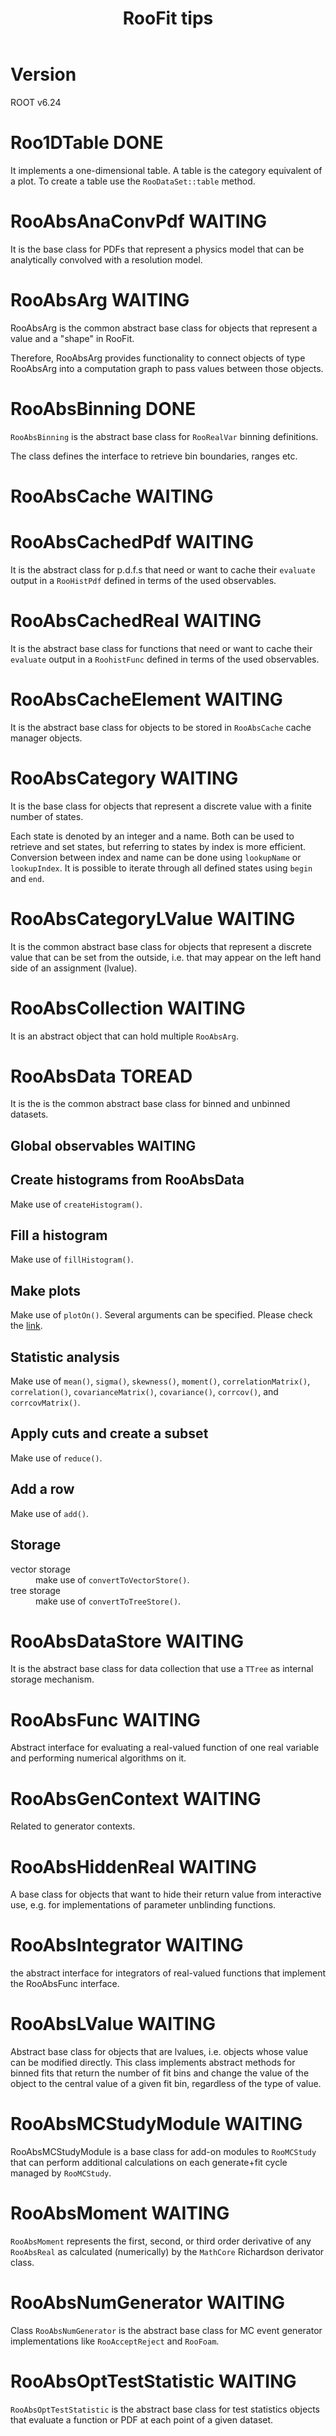 #+TITLE: RooFit tips
* Version
  ROOT v6.24
* Roo1DTable                                                                    :DONE:
  It implements a one-dimensional table.  A table is the category
  equivalent of a plot. To create a table use the ~RooDataSet::table~
  method.
* RooAbsAnaConvPdf                                                              :WAITING:
  It is the base class for PDFs that represent a physics model that
  can be analytically convolved with a resolution model.
* RooAbsArg                                                                     :WAITING:
  RooAbsArg is the common abstract base class for objects that
  represent a value and a "shape" in RooFit.

  Therefore, RooAbsArg provides functionality to connect objects of
  type RooAbsArg into a computation graph to pass values between those
  objects.
* RooAbsBinning                                                                 :DONE:
  ~RooAbsBinning~ is the abstract base class for ~RooRealVar~ binning
  definitions.

  The class defines the interface to retrieve bin boundaries, ranges
  etc.
* RooAbsCache                                                                   :WAITING:
* RooAbsCachedPdf                                                               :WAITING:
  It is the abstract class for p.d.f.s that need or want to cache
  their ~evaluate~ output in a ~RooHistPdf~ defined in terms of the used
  observables.
* RooAbsCachedReal                                                              :WAITING:
  It is the abstract base class for functions that need or want to
  cache their ~evaluate~ output in a ~RoohistFunc~ defined in terms of the
  used observables.
* RooAbsCacheElement                                                            :WAITING:
  It is the abstract base class for objects to be stored in
  ~RooAbsCache~ cache manager objects.
* RooAbsCategory                                                                :WAITING:
  It is the base class for objects that represent a discrete value
  with a finite number of states.

  Each state is denoted by an integer and a name. Both can be used to
  retrieve and set states, but referring to states by index is more
  efficient. Conversion between index and name can be done using
  ~lookupName~ or ~lookupIndex~. It is possible to iterate through all
  defined states using ~begin~ and ~end~.
* RooAbsCategoryLValue                                                          :WAITING:
  It is the common abstract base class for objects that represent a
  discrete value that can be set from the outside, i.e. that may
  appear on the left hand side of an assignment (lvalue).
* RooAbsCollection                                                              :WAITING:
  It is an abstract object that can hold multiple ~RooAbsArg~.
* RooAbsData                                                                    :TOREAD:
It is the is the common abstract base class for binned and unbinned
datasets.
** Global observables                                                           :WAITING:
** Create histograms from RooAbsData
   Make use of ~createHistogram()~.
** Fill a histogram
   Make use of ~fillHistogram()~.
** Make plots
   Make use of ~plotOn()~. Several arguments can be specified. Please
   check the [[https://root.cern.ch/doc/master/classRooAbsData.html#a00a476834b0f2d246f85da34a915fcd9][link]].
** Statistic analysis
   Make use of ~mean()~, ~sigma()~, ~skewness()~, ~moment()~,
   ~correlationMatrix()~, ~correlation()~, ~covarianceMatrix()~, ~covariance()~,
   ~corrcov()~, and ~corrcovMatrix()~.
** Apply cuts and create a subset
   Make use of ~reduce()~.
** Add a row
   Make use of ~add()~.
** Storage
   - vector storage :: make use of ~convertToVectorStore()~.
   - tree storage :: make use of ~convertToTreeStore()~.
* RooAbsDataStore                                                               :WAITING:
  It is the abstract base class for data collection that use a ~TTree~
  as internal storage mechanism.
* RooAbsFunc                                                                    :WAITING:
  Abstract interface for evaluating a real-valued function of one real
  variable and performing numerical algorithms on it.
* RooAbsGenContext                                                              :WAITING:
  Related to generator contexts.
* RooAbsHiddenReal                                                              :WAITING:
  A base class for objects that want to hide their return value from
  interactive use, e.g. for implementations of parameter unblinding
  functions.
* RooAbsIntegrator                                                              :WAITING:
  the abstract interface for integrators of real-valued functions that
  implement the RooAbsFunc interface.
* RooAbsLValue                                                                  :WAITING:
  Abstract base class for objects that are lvalues, i.e. objects
  whose value can be modified directly. This class implements abstract
  methods for binned fits that return the number of fit bins and
  change the value of the object to the central value of a given fit
  bin, regardless of the type of value.
* RooAbsMCStudyModule                                                           :WAITING:
  RooAbsMCStudyModule is a base class for add-on modules to ~RooMCStudy~
  that can perform additional calculations on each generate+fit cycle
  managed by ~RooMCStudy~.
* RooAbsMoment                                                                  :WAITING:
  ~RooAbsMoment~ represents the first, second, or third order derivative
  of any ~RooAbsReal~ as calculated (numerically) by the ~MathCore~
  Richardson derivator class.
* RooAbsNumGenerator                                                            :WAITING:
  Class ~RooAbsNumGenerator~ is the abstract base class for MC event
  generator implementations like ~RooAcceptReject~ and ~RooFoam~.
* RooAbsOptTestStatistic                                                        :WAITING:
  ~RooAbsOptTestStatistic~ is the abstract base class for test
  statistics objects that evaluate a function or PDF at each point of
  a given dataset.
* RooAbsPdf                                                                     :TOREAD:
  ~RooAbsPdf~ is the abstract interface for all probability density
  functions. The class provides hybrid analytical/numerical
  normalization for its implementations, error tracing and a MC
  generator interface.
**  A Minimal PDF Implementation
   A minimal implementation of a PDF class derived from ~RooAbsPdf~
   should override the ~evaluate()~ function. This function should
   return the PDF's value (which does not need to be normalized).
*** Normalization/Integration
    Although the normalization of a PDF is an integral part of a
    probability density function, normalization is treated separately
    in RooAbsPdf. The reason is that a ~RooAbsPdf~ object is more than a
    PDF: it can be a building block for a more complex, composite PDF
    if any of its variables are functions instead of variables. In
    such cases the normalization of the composite may not be simply
    the integral over the dependents of the top level PDF as these are
    functions with potentially non-trivial Jacobian terms themselves.

    Therefore, no explicit attempt should be made to normalize the
    function output in ~evaluate()~. In particular, normalization
    constants can be omitted to speed up the function evaluations, and
    included later in the integration of the PDF (see below), which is
    called rarely in comparison to the ~evaluate()~ function.

    In addition, ~RooAbsPdf~ objects do not have a static concept of
    what variables are parameters and what variables are dependents
    (which need to be integrated over for a correct PDF
    normalization). Instead, the choice of normalization is always
    specified each time a normalized value is requested from the PDF
    via the ~getVal()~ method.

    ~RooAbsPdf~ manages the entire normalization logic of each PDF with
    help of a ~RooRealIntegral~ object, which coordinates the
    integration of a given choice of normalization. By default,
    ~RooRealIntegral~ will perform a fully numeric integration of all
    dependents. However, PDFs can advertise one or more (partial)
    analytical integrals of their function, and these will be used by
    ~RooRealIntegral~, if it determines that this is safe (i.e. no
    hidden Jacobian terms, multiplication with other PDFs that have
    one or more dependents in commen etc).

    The integration range for each dependent to be integrated can be
    obtained from the dependent's proxy functions ~min()~ and
    ~max()~. Never call these proxy functions for any proxy not known to
    be a dependent via the integration code. Doing so may be
    ill-defined, e.g. in case the proxy holds a function, and will
    trigger an assert. Integrated category dependents should always be
    summed over all of their states.
*** Direct generation of observables
    Distributions for any PDF can be generated with the accept/reject
    method, but for certain PDFs, more efficient methods may be
    implemented. To implement direct generation of one or more
    observables, two functions need to be implemented, similar to
    those for analytical integrals: ~getGenerator~ and ~generateEvent~.

    The first function advertises observables, for which distributions
    can be generated, similar to the way analytical integrals are
    advertised. The second function implements the actual generator
    for the advertised observables.

    The generated dependent values should be stored in the proxy
    objects. For this, the assignment operator can be used
    (i.e. xProxy = 3.0 ). Never call assign to any proxy not known to
    be a dependent via the generation code. Doing so may be
    ill-defined, e.g. in case the proxy holds a function, and will
    trigger an assert.
*** Batched function evaluations
    To speed up computations with large numbers of data events in
    unbinned fits, it is beneficial to override ~evaluateSpan()~. Like
    this, large spans of computations can be done, without having to
    call ~evaluate()~ for each single data event. ~evaluateSpan()~ should
    execute the same computation as ~evaluate()~, but it may choose an
    implementation that is capable of SIMD computations. If
    ~evaluateSpan~ is not implemented, the classic and slower ~evaluate()~
    will be called for each data event.
* RooAbsProxy                                                                   :WAITING:
  ~RooAbsProxy~ is the abstact interface for proxy classes.

  Proxy classes hold pointers to other Roofit objects and process
  serverRedirect changes so that the proxied pointers are updated
  accordingly on a clone or copy of of the owning class.
* RoxoAbsReal                                                                   :TOREAD:
  ~RooAbsReal~ is the common abstract base class for objects that
  represent a real value and implements functionality common to all
  real-valued objects such as the ability to plot them, to construct
  integrals of them, the ability to advertise (partial) analytical
  integrals etc.
* RooAbsRealLValue                                                              :WAITING:
  ~RooAbsRealLValue~ is the common abstract base class for objects that
  represent a real value that may appear on the left hand side of an
  equation (~lvalue~).
* RooAbsRootFinder                                                              :WAITING:
  ~RooAbsRootFinder~ is the abstract interface for finding roots of
  real-valued 1-dimensional function that implements the ~RooAbsFunc~
  interface.
* RooAbsSelfCachedPdf                                                           :WAITING:
  ~RooAbsSelfCachedPdf~ is an abstract base class for probability
  density functions whose output is cached in terms of a histogram in
  all observables between ~getVal()~ and ~evaluate()~.
* RooAbsSelfCachedReal                                                          :WAITING:
  ~RooAbsSelfCachedReal~ is an abstract base class for functions whose
  output is cached in terms of a histogram in all observables between
  ~getVal()~ and ~evaluate()~.
* RooAbsStudy                                                                   :WAITING:
  ~RooAbsStudy~ is an abstract base class for ~RooStudyManager~ modules.
* RooAbsTestStatistic                                                           :WAITING:
  ~RooAbsTestStatistic~ is the abstract base class for all test
  statistics.
* Miscellaneous
** Plot PDF with expected yields                                                :NOTE:
   :PROPERTIES:
   :GROUP:    roofit
   :END:
 [2022-01-31 Mon 16:48]

 You may want to make use option =RooFit::Normalization(1.0,
 RooAbsReal::RelativeExpected)=. Please refer to =rf202_extendedmlfit.C=
 in =RooFit= tutorial.

** Plot filled area in RooFit                                                   :NOTE:
   :PROPERTIES:
   :GROUP:    roofit
   :END:
 [2022-01-31 Mon 15:28]

   You have several things to do:

- If you want draw with filled area, you must enable
  =DrawOption("F")=. This is because =RooCurve= inherits from =TGraph=.
- In principle, you must add =VLines()= in the arguments for =plotOn=. But
  it does not work until the version 6.26. A work around is below:
  #+begin_src c++
    /**
       A workaround for VLine bug.

       Please check the post https://root-forum.cern.ch/t/unexpected-behavior-of-drawoption-f/44851
       and the PR https://github.com/root-project/root/pull/8198

       The function assume the x for points in RooCurve are in increasing
       order. And then, two more points will be placed at the largest x
       and then smallest x. These points then will construct a polygon
       in the filling area.
     ,*/

    void setVLines(RooCurve* curve)
    {
      double xlo = curve->GetPointX(0);
      double xhi = curve->GetPointX(curve->GetN()-1);
      curve->addPoint(xhi, 0);
      curve->addPoint(xlo, 0);
    }
  #+end_src

- If you just want transparent color in output image, do either way as below:
  - Make use of =TColor::GetColorTransparent(kRed, 0.3)= in =RooFit::FillColor=.
    : gaus.plotOn(frame, DrawOption("F"), FillColor(TColor::GetColorTransparent(kRed, 0.3)));
  - Make use of the following blocks:
    : gaus.plotOn(frame, Name("curve_gaus"), DrawOption("F"), FillColor(kRed));
    : auto curve_gaus = frame->getCurve("curve_gaus");
    : curve_gaus->SetFillColorAlpha(kRed, 0.3);

- If you want to show transparency in a ROOT pop-up window, enable
  =OpenGL=. Two ways separately to achieve this:
  - =gStyle->SetCanvasPreferGL->(kTRUE)= in macros.
  - =OpenGL.CanvasPreferGL: 1= in =.rootrc=

** Merge datasets row-wise                                                      :NOTE:
   :PROPERTIES:
   :GROUP:    roofit
   :END:
 [2021-11-14 Sun 20:51]

 The ~append()~ function addes two datasets row-wise. See the [[https://root.cern/doc/master/rf402__datahandling_8C.html][tutorial]].

** Message services with =RooMsgService=                                          :NOTE:
   :PROPERTIES:
   :GROUP:    roofit
   :END:
 [2022-02-01 Tue 15:46]

 Please consult the [[https://root.cern/doc/master/rf506__msgservice_8C.html][tutorial]] and [[https://root.cern/doc/master/classRooMsgService.html][descriptions]] in reference guide. The
 tutorial shows how to make use of =addStream= to obtain the printout.
 However, I guess I can only find specific level in the output.  For
 example, =addStream(DEBUG, OutputFile("debug.txt"))= will redirect the
 =[#3] DEBUG:= to the =debug.txt=. And =addStream(DEBUG, Topic(Tracing),
 OutputFile("debug.txt"))= will redirect the =[#3] DEBUG:Tracing= to the
 =debug.txt=.

 However, I do *not* know
 - if it is safe to use the same name at the same time like the
   following:
   : addStream(DEBUG, OutputFile("debug.txt"))
   : addStream(WARNING, OutputFile("debug.txt"))
 - if it will redirect the message along with the higher level message
   together to the output file.
